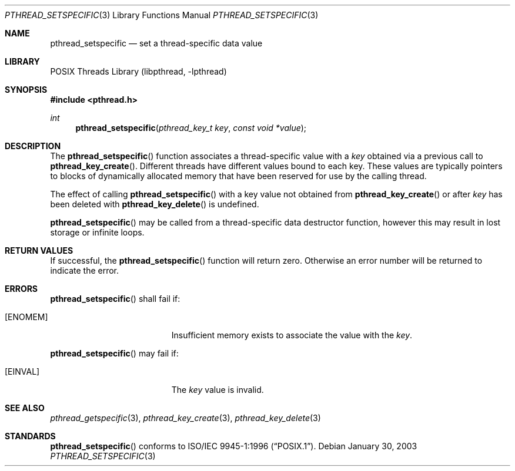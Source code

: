 .\" $NetBSD: pthread_setspecific.3,v 1.2.32.1 2008/05/18 12:30:40 yamt Exp $
.\"
.\" Copyright (c) 2002 The NetBSD Foundation, Inc.
.\" All rights reserved.
.\" Redistribution and use in source and binary forms, with or without
.\" modification, are permitted provided that the following conditions
.\" are met:
.\" 1. Redistributions of source code must retain the above copyright
.\"    notice, this list of conditions and the following disclaimer.
.\" 2. Redistributions in binary form must reproduce the above copyright
.\"    notice, this list of conditions and the following disclaimer in the
.\"    documentation and/or other materials provided with the distribution.
.\"
.\" THIS SOFTWARE IS PROVIDED BY THE NETBSD FOUNDATION, INC. AND CONTRIBUTORS
.\" ``AS IS'' AND ANY EXPRESS OR IMPLIED WARRANTIES, INCLUDING, BUT NOT LIMITED
.\" TO, THE IMPLIED WARRANTIES OF MERCHANTABILITY AND FITNESS FOR A PARTICULAR
.\" PURPOSE ARE DISCLAIMED.  IN NO EVENT SHALL THE FOUNDATION OR CONTRIBUTORS
.\" BE LIABLE FOR ANY DIRECT, INDIRECT, INCIDENTAL, SPECIAL, EXEMPLARY, OR
.\" CONSEQUENTIAL DAMAGES (INCLUDING, BUT NOT LIMITED TO, PROCUREMENT OF
.\" SUBSTITUTE GOODS OR SERVICES; LOSS OF USE, DATA, OR PROFITS; OR BUSINESS
.\" INTERRUPTION) HOWEVER CAUSED AND ON ANY THEORY OF LIABILITY, WHETHER IN
.\" CONTRACT, STRICT LIABILITY, OR TORT (INCLUDING NEGLIGENCE OR OTHERWISE)
.\" ARISING IN ANY WAY OUT OF THE USE OF THIS SOFTWARE, EVEN IF ADVISED OF THE
.\" POSSIBILITY OF SUCH DAMAGE.
.\"
.\" Copyright (c) 1996 John Birrell <jb@cimlogic.com.au>.
.\" All rights reserved.
.\"
.\" Redistribution and use in source and binary forms, with or without
.\" modification, are permitted provided that the following conditions
.\" are met:
.\" 1. Redistributions of source code must retain the above copyright
.\"    notice, this list of conditions and the following disclaimer.
.\" 2. Redistributions in binary form must reproduce the above copyright
.\"    notice, this list of conditions and the following disclaimer in the
.\"    documentation and/or other materials provided with the distribution.
.\" 3. All advertising materials mentioning features or use of this software
.\"    must display the following acknowledgement:
.\"	This product includes software developed by John Birrell.
.\" 4. Neither the name of the author nor the names of any co-contributors
.\"    may be used to endorse or promote products derived from this software
.\"    without specific prior written permission.
.\"
.\" THIS SOFTWARE IS PROVIDED BY JOHN BIRRELL AND CONTRIBUTORS ``AS IS'' AND
.\" ANY EXPRESS OR IMPLIED WARRANTIES, INCLUDING, BUT NOT LIMITED TO, THE
.\" IMPLIED WARRANTIES OF MERCHANTABILITY AND FITNESS FOR A PARTICULAR PURPOSE
.\" ARE DISCLAIMED.  IN NO EVENT SHALL THE REGENTS OR CONTRIBUTORS BE LIABLE
.\" FOR ANY DIRECT, INDIRECT, INCIDENTAL, SPECIAL, EXEMPLARY, OR CONSEQUENTIAL
.\" DAMAGES (INCLUDING, BUT NOT LIMITED TO, PROCUREMENT OF SUBSTITUTE GOODS
.\" OR SERVICES; LOSS OF USE, DATA, OR PROFITS; OR BUSINESS INTERRUPTION)
.\" HOWEVER CAUSED AND ON ANY THEORY OF LIABILITY, WHETHER IN CONTRACT, STRICT
.\" LIABILITY, OR TORT (INCLUDING NEGLIGENCE OR OTHERWISE) ARISING IN ANY WAY
.\" OUT OF THE USE OF THIS SOFTWARE, EVEN IF ADVISED OF THE POSSIBILITY OF
.\" SUCH DAMAGE.
.\"
.\" $FreeBSD: src/lib/libpthread/man/pthread_setspecific.3,v 1.12 2002/09/16 19:29:29 mini Exp $
.\"
.Dd January 30, 2003
.Dt PTHREAD_SETSPECIFIC 3
.Os
.Sh NAME
.Nm pthread_setspecific
.Nd set a thread-specific data value
.Sh LIBRARY
.Lb libpthread
.Sh SYNOPSIS
.In pthread.h
.Ft int
.Fn pthread_setspecific "pthread_key_t key" "const void *value"
.Sh DESCRIPTION
The
.Fn pthread_setspecific
function associates a thread-specific value with a
.Fa key
obtained via a previous call to
.Fn pthread_key_create .
Different threads have different values bound to each key.
These values are
typically pointers to blocks of dynamically allocated memory that have been
reserved for use by the calling thread.
.Pp
The effect of calling
.Fn pthread_setspecific
with a key value not obtained from
.Fn pthread_key_create
or after
.Fa key
has been deleted with
.Fn pthread_key_delete
is undefined.
.Pp
.Fn pthread_setspecific
may be called from a thread-specific data destructor function, however this
may result in lost storage or infinite loops.
.Sh RETURN VALUES
If successful,  the
.Fn pthread_setspecific
function will return zero.
Otherwise an error number will be returned to
indicate the error.
.Sh ERRORS
.Fn pthread_setspecific
shall fail if:
.Bl -tag -width Er
.It Bq Er ENOMEM
Insufficient memory exists to associate the value with the
.Fa key .
.El
.Pp
.Fn pthread_setspecific
may fail if:
.Bl -tag -width Er
.It Bq Er EINVAL
The
.Fa key
value is invalid.
.El
.Sh SEE ALSO
.Xr pthread_getspecific 3 ,
.Xr pthread_key_create 3 ,
.Xr pthread_key_delete 3
.Sh STANDARDS
.Fn pthread_setspecific
conforms to
.St -p1003.1-96 .

